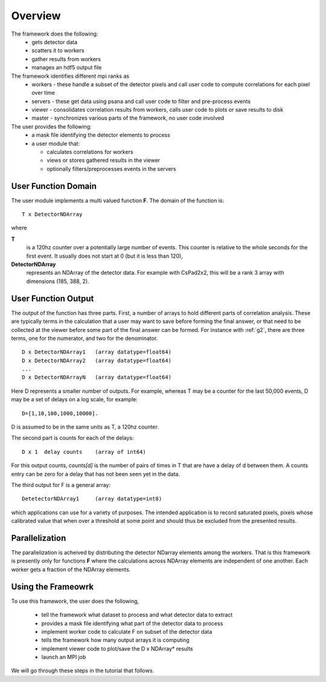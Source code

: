 
.. _overview:

##########
 Overview
##########

The framework does the following:
  * gets detector data
  * scatters it to workers
  * gather results from workers
  * manages an hdf5 output file

The framework identifies different mpi ranks as
  * workers - these handle a subset of the detector pixels and 
    call user code to compute correlations for each pixel over time
  * servers - these get data using psana and call user code to filter
    and pre-process events
  * viewer - consolidates correlation results from workers, calls user
    code to plots or save results to disk
  * master - synchronizes various parts of the framework, no user code involved

The user provides the following:
  * a mask file identifying the detector elements to process
  * a user module that:

    * calculates correlations for workers
    * views or stores gathered results in the viewer
    * optionally filters/preprocesses events in the servers


**********************
 User Function Domain
**********************
The user module implements a multi valued function **F**. 
The domain of the function is::

  T x DetectorNDArray

where 

**T**
  is a 120hz counter over a potentially large number of events. This counter is relative to
  the whole seconds for the first event. It usually does not start at 0 (but it is less than 120),

**DetectorNDArray**
  represents an NDArray of the detector data. 
  For example with CsPad2x2, this will be a rank 3 array with 
  dimensions (185, 388, 2).

**********************
 User Function Output
**********************

The output of the function has three parts. 
First, a number of arrays to hold different parts of 
correlation analysis. These are typically terms in the calculation that a user may want
to save before forming the final answer, or that need to be collected at the viewer before
some part of the final answer can be formed. For instance with 
:ref:`g2`, there are three terms, one for the numerator, and two for the denominator.
::

  D x DetectorNDArray1   (array datatype=float64)
  D x DetectorNDArray2   (array datatype=float64)
  ...
  D x DetectorNDArrayN   (array datatype=float64)

Here D represents a smaller number of outputs. 
For example, whereas T may be a counter for the last 50,000 events, 
D may be a set of delays on a log scale, for example::

  D=[1,10,100,1000,10000].  

D is assumed to be in the same units as T, a 120hz counter.

The second part is counts for each of the delays::

  D x 1  delay counts    (array of int64)
                        
For this output counts, `counts[d]` is the number of pairs of times 
in T that are have a delay of d between them. A counts entry can be zero 
for a delay that has not been seen yet in the data.

The third output for F is a general array::

  DetetectorNDArray1     (array datatype=int8)
  
which applications can use for a variety of purposes. The intended application is
to record saturated pixels, pixels whose calibrated value that when over a threshold 
at some point and should thus be excluded from the presented results.

**********************
 Parallelization
**********************

The parallelization is acheived by distributing the detector NDarray elements
among the workers. That is this framework is presently only for
functions **F** where the calculations across NDArray elements are independent
of one another. Each worker gets a fraction of the NDArray elements.

**********************
 Using the Frameowrk
**********************

To use this framework, the user does the following,

  * tell the framework what dataset to process and what detector data to extract
  * provides a mask file identifying what part of the detector data to process
  * implement worker code to calculate F on subset of the detector data
  * tells the framework how many output arrays it is computing
  * implement viewer code to plot/save the D x NDArray* results
  * launch an MPI job

We will go through these steps in the tutorial that follows.
